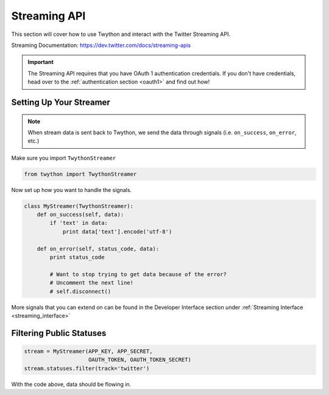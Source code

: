 .. _streaming-api:

Streaming API
=============

This section will cover how to use Twython and interact with the Twitter Streaming API.

Streaming Documentation: https://dev.twitter.com/docs/streaming-apis

.. important:: The Streaming API requires that you have OAuth 1 authentication credentials. If you don't have credentials, head over to the :ref:`authentication section <oauth1>` and find out how!

Setting Up Your Streamer
------------------------

.. note:: When stream data is sent back to Twython, we send the data through signals (i.e. ``on_success``, ``on_error``, etc.)

Make sure you import ``TwythonStreamer``

.. code-block:: python

    from twython import TwythonStreamer

Now set up how you want to handle the signals.

.. code-block:: python

    class MyStreamer(TwythonStreamer):
        def on_success(self, data):
            if 'text' in data:
                print data['text'].encode('utf-8')

        def on_error(self, status_code, data):
            print status_code

            # Want to stop trying to get data because of the error?
            # Uncomment the next line!
            # self.disconnect()

More signals that you can extend on can be found in the Developer Interface section under :ref:`Streaming Interface <streaming_interface>`

Filtering Public Statuses
-------------------------

.. code-block:: python

    stream = MyStreamer(APP_KEY, APP_SECRET,
                        OAUTH_TOKEN, OAUTH_TOKEN_SECRET)
    stream.statuses.filter(track='twitter')

With the code above, data should be flowing in.


